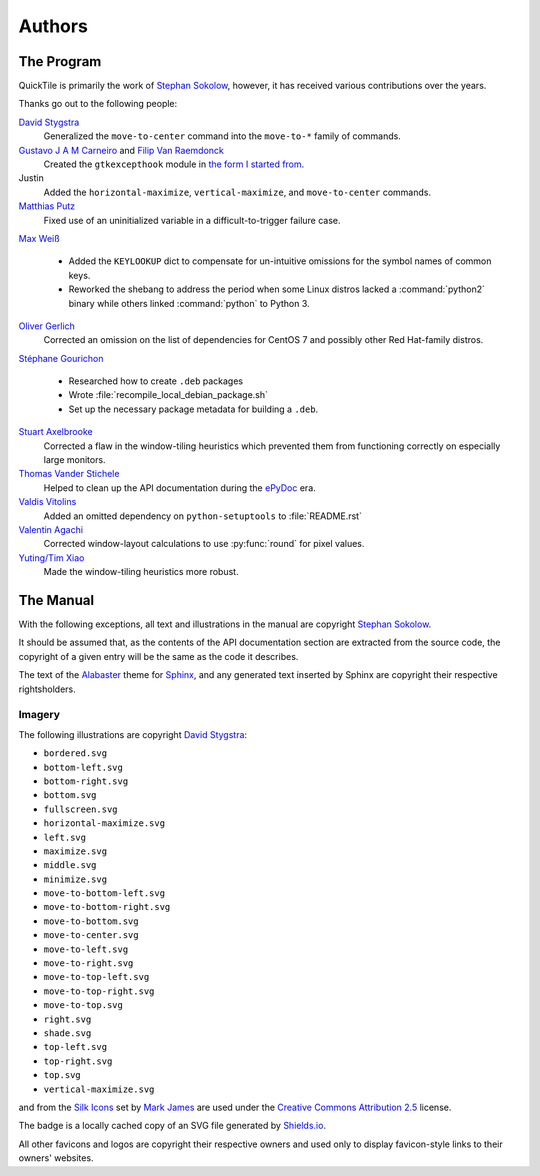 ..
    IMPORTANT: Sphinx's text output silently erases hyperlinks without
    presenting the URLs in another fashion and renders inline images in a
    somewhat ugly style. Please bear this in mind when editing.

Authors
=======

.. only:: text

    IMPORTANT: THIS DOCUMENT IS AUTOGENERATED. To update it, modify
    docs/authors/index.rst in the QuickTile source distribution and run
    docs/update_authors.sh

    NOTE: Due to limitations in Sphinx's generation of text output, attribution
    URLs are missing from this version and the textual rendering of inline
    images is less than ideal. The HTML version included in the QuickTile
    manual should be preferred where possible.

The Program
-----------

QuickTile is primarily the work of `Stephan Sokolow`_, however, it has received
various contributions over the years.

Thanks go out to the following people:

`David Stygstra`_
    Generalized the ``move-to-center`` command into the ``move-to-*`` family
    of commands.

`Gustavo J A M Carneiro`_ and `Filip Van Raemdonck`_
    Created the ``gtkexcepthook`` module in `the form I started from
    <https://gist.github.com/sysfs/f0fce1fd90ddede02701fd5fcaee3304>`_.

Justin
    Added the ``horizontal-maximize``, ``vertical-maximize``, and
    ``move-to-center`` commands.

`Matthias Putz`_
    Fixed use of an uninitialized variable in a difficult-to-trigger failure
    case.

`Max Weiß`_

    * Added the ``KEYLOOKUP`` dict to compensate for un-intuitive omissions for
      the symbol names of common keys.
    * Reworked the shebang to address the period when some Linux distros lacked
      a :command:`python2` binary while others linked :command:`python` to
      Python 3.

`Oliver Gerlich`_
    Corrected an omission on the list of dependencies for CentOS 7 and possibly
    other Red Hat-family distros.

`Stéphane Gourichon`_

    * Researched how to create ``.deb`` packages
    * Wrote :file:`recompile_local_debian_package.sh`
    * Set up the necessary package metadata for building a ``.deb``.

`Stuart Axelbrooke`_
    Corrected a flaw in the window-tiling heuristics which prevented them
    from functioning correctly on especially large monitors.

`Thomas Vander Stichele`_
    Helped to clean up the API documentation during the ePyDoc_ era.

`Valdis Vitolins`_
    Added an omitted dependency on ``python-setuptools`` to :file:`README.rst`

`Valentin Agachi`_
    Corrected window-layout calculations to use :py:func:`round` for pixel
    values.

`Yuting/Tim Xiao`_
    Made the window-tiling heuristics more robust.

The Manual
----------

With the following exceptions, all text and illustrations in the manual are
copyright `Stephan Sokolow`_.

It should be assumed that, as the contents of the API documentation section are
extracted from the source code, the copyright of a given entry will be the same
as the code it describes.

The text of the Alabaster_ theme for Sphinx_, and any generated text inserted
by Sphinx are copyright their respective rightsholders.

Imagery
^^^^^^^

The following illustrations are copyright `David Stygstra`_:

* ``bordered.svg``
* ``bottom-left.svg``
* ``bottom-right.svg``
* ``bottom.svg``
* ``fullscreen.svg``
* ``horizontal-maximize.svg``
* ``left.svg``
* ``maximize.svg``
* ``middle.svg``
* ``minimize.svg``
* ``move-to-bottom-left.svg``
* ``move-to-bottom-right.svg``
* ``move-to-bottom.svg``
* ``move-to-center.svg``
* ``move-to-left.svg``
* ``move-to-right.svg``
* ``move-to-top-left.svg``
* ``move-to-top-right.svg``
* ``move-to-top.svg``
* ``right.svg``
* ``shade.svg``
* ``top-left.svg``
* ``top-right.svg``
* ``top.svg``
* ``vertical-maximize.svg``

|bug.png| and |wrench.png| from the `Silk Icons`_ set by `Mark James`_
are used under the `Creative Commons Attribution 2.5`_ license.


The |license.svg| badge is a locally cached copy of an SVG file generated by
Shields.io_.

All other favicons and logos are copyright their respective owners and used
only to display favicon-style links to their owners' websites.

.. |bug.png| image:: ../_static/contrib_box/bug.png
.. |wrench.png| image:: ../wrench.png

.. |license.svg| image:: ../_static/license.svg
    :alt: GPLv2+ License

.. _Alabaster: https://alabaster.readthedocs.io/
.. _Creative Commons Attribution 2.5: https://creativecommons.org/licenses/by/2.5/
.. _David Stygstra: https://github.com/stygstra
.. _ePyDoc: http://epydoc.sourceforge.net/
.. _Filip van Raemdonck: https://www.linkedin.com/in/filip-van-raemdonck/
.. _Gustavo J A M Carneiro: https://github.com/gjcarneiro
.. _Mark James: https://twitter.com/markjames
.. _Matthias Putz: https://github.com/mputz86
.. _Max Weiß: https://github.com/wmax
.. _Oliver Gerlich: https://github.com/oliver
.. _Shields.io: https://shields.io/
.. _Silk Icons: http://www.famfamfam.com/lab/icons/silk/
.. _Sphinx: https://alabaster.readthedocs.io/
.. _Stephan Sokolow: http://ssokolow.com/
.. _Stéphane Gourichon: https://github.com/fidergo-stephane-gourichon
.. _Stuart Axelbrooke: https://github.com/soaxelbrooke
.. _Thomas Vander Stichele: https://thomas.apestaart.org/
.. _Valdis Vitolins: https://github.com/valdisvi
.. _Valentin Agachi: https://github.com/avaly
.. _Yuting/Tim Xiao: https://github.com/txiao

..
    NOTE: For "Yuting/Tim Xiao", the commits are signed "Yuting Xiao" but the
    name on the associated GitHub account has since been changed to "Tim Xiao".
    I am operating on the assumption that this is a case of "Yuting" being the
    contributor's legal name and "Tim" being a nickname the contributor has
    taken to more easily interact with peers... it's apparently a common
    practice.
